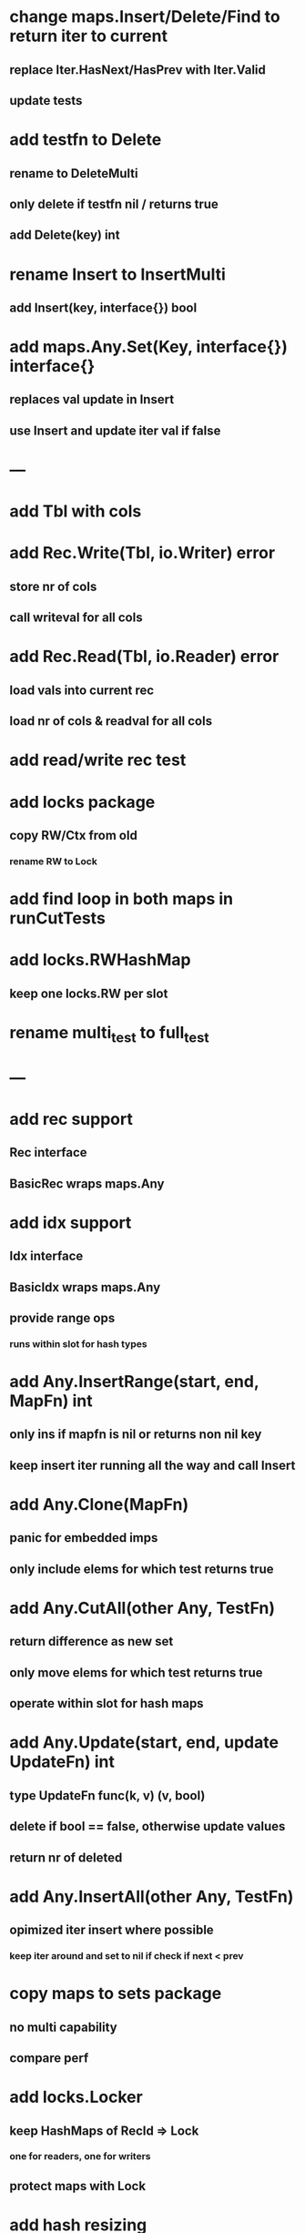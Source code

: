* change maps.Insert/Delete/Find to return iter to current
** replace Iter.HasNext/HasPrev with Iter.Valid
** update tests

* add testfn to Delete
** rename to DeleteMulti
** only delete if testfn nil / returns true
** add Delete(key) int

* rename Insert to InsertMulti
** add Insert(key, interface{}) bool

* add maps.Any.Set(Key, interface{}) interface{} 
** replaces val update in Insert
** use Insert and update iter val if false

* ---

* add Tbl with cols

* add Rec.Write(Tbl, io.Writer) error
** store nr of cols
** call writeval for all cols

* add Rec.Read(Tbl, io.Reader) error
** load vals into current rec
** load nr of cols & readval for all cols

* add read/write rec test

* add locks package
** copy RW/Ctx from old
*** rename RW to Lock

* add find loop in both maps in runCutTests

* add locks.RWHashMap
** keep one locks.RW per slot

* rename multi_test to full_test

* ---

* add rec support
** Rec interface
** BasicRec wraps maps.Any

* add idx support
** Idx interface
** BasicIdx wraps maps.Any
** provide range ops
*** runs within slot for hash types


* add Any.InsertRange(start, end, MapFn) int
** only ins if mapfn is nil or returns non nil key
** keep insert iter running all the way and call Insert

* add Any.Clone(MapFn)
** panic for embedded imps
** only include elems for which test returns true


* add Any.CutAll(other Any, TestFn)
** return difference as new set
** only move elems for which test returns true
** operate within slot for hash maps

* add Any.Update(start, end, update UpdateFn) int
** type UpdateFn func(k, v) (v, bool)
** delete if bool == false, otherwise update values
** return nr of deleted

* add Any.InsertAll(other Any, TestFn)
** opimized iter insert where possible
*** keep iter around and set to nil if check if next < prev

* copy maps to sets package
** no multi capability
** compare perf
* add locks.Locker
** keep HashMaps of RecId => Lock
*** one for readers, one for writers
** protect maps with Lock 
* add hash resizing
* add skip resizing

* reorg rest of code like hash
